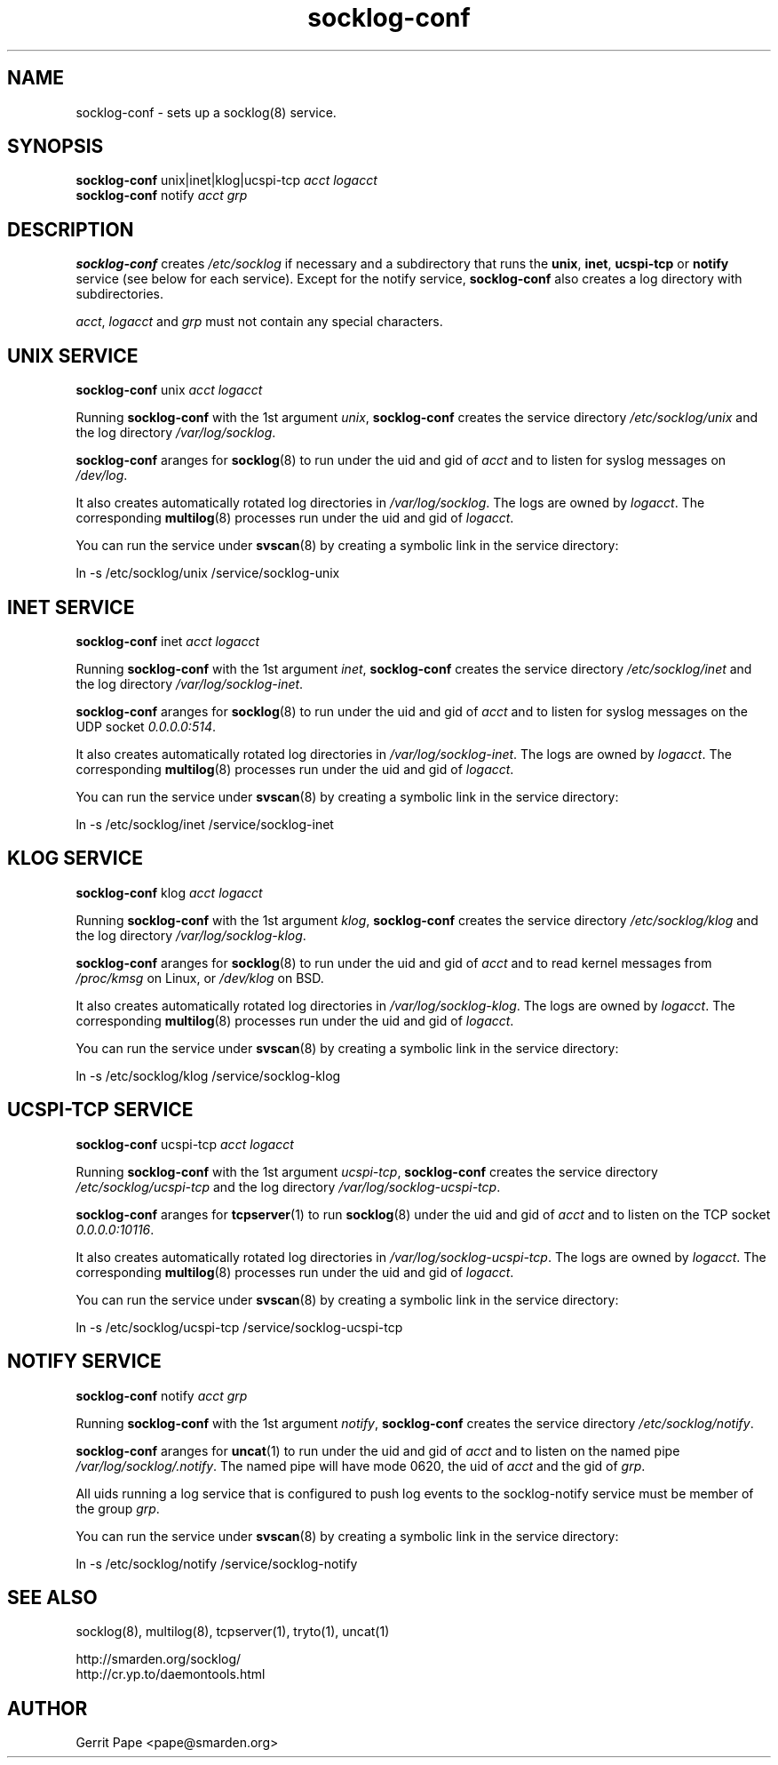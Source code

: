 .TH socklog-conf 8
.SH NAME
socklog-conf \- sets up a socklog(8) service.
.SH SYNOPSIS
.B socklog-conf
unix|inet|klog|ucspi-tcp
.I acct
.I logacct
.br
.B socklog-conf
notify
.I acct
.I grp
.SH DESCRIPTION
.B socklog-conf
creates
.I /etc/socklog
if necessary and a subdirectory that runs the
.BR unix ,
.BR inet ,
.B ucspi-tcp
or
.B notify
service (see below for each service).
Except for the notify service,
.B socklog-conf
also creates a log directory with subdirectories.
.LP
.IR acct ,
.I logacct
and
.I grp
must not contain any special characters.
.SH UNIX SERVICE
.B socklog-conf
unix
.I acct
.I logacct
.LP
Running
.B socklog-conf
with the 1st argument
.IR unix ,
.B socklog-conf
creates the service directory
.I /etc/socklog/unix
and the log directory
.IR /var/log/socklog .
.LP
.B socklog-conf
aranges for
.BR socklog (8)
to run under the uid and gid of
.I acct
and to listen for syslog messages on
.IR /dev/log .
.LP
It also creates automatically rotated log directories in
.IR /var/log/socklog .
The logs are owned by
.IR logacct .
The corresponding
.BR multilog (8)
processes run under the uid and gid of
.IR logacct .
.LP
You can run the service under
.BR svscan (8)
by creating a symbolic link in the service directory:
.LP
ln -s /etc/socklog/unix /service/socklog-unix
.LP
.SH INET SERVICE
.B socklog-conf
inet
.I acct
.I logacct
.LP
Running
.B socklog-conf
with the 1st argument
.IR inet ,
.B socklog-conf
creates the service directory
.I /etc/socklog/inet
and the log directory
.IR /var/log/socklog-inet .
.LP
.B socklog-conf
aranges for
.BR socklog (8)
to run under the uid and gid of
.I acct
and to listen for syslog messages on the UDP socket
.IR 0.0.0.0:514 .
.LP
It also creates automatically rotated log directories in
.IR /var/log/socklog-inet .
The logs are owned by
.IR logacct .
The corresponding
.BR multilog (8)
processes run under the uid and gid of
.IR logacct .
.LP
You can run the service under
.BR svscan (8)
by creating a symbolic link in the service directory:
.LP
ln -s /etc/socklog/inet /service/socklog-inet
.LP
.SH KLOG SERVICE
.B socklog-conf
klog
.I acct
.I logacct
.LP
Running
.B socklog-conf
with the 1st argument
.IR klog ,
.B socklog-conf
creates the service directory
.I /etc/socklog/klog
and the log directory
.IR /var/log/socklog-klog .
.LP
.B socklog-conf
aranges for
.BR socklog (8)
to run under the uid and gid of
.I acct
and to read kernel messages from
.I /proc/kmsg
on Linux, or
.I /dev/klog
on BSD.
.LP
It also creates automatically rotated log directories in
.IR /var/log/socklog-klog .
The logs are owned by
.IR logacct .
The corresponding
.BR multilog (8)
processes run under the uid and gid of
.IR logacct .
.LP
You can run the service under
.BR svscan (8)
by creating a symbolic link in the service directory:
.LP
ln -s /etc/socklog/klog /service/socklog-klog
.LP
.SH UCSPI-TCP SERVICE
.B socklog-conf
ucspi-tcp
.I acct
.I logacct
.LP
Running
.B socklog-conf
with the 1st argument
.IR ucspi-tcp ,
.B socklog-conf
creates the service directory
.I /etc/socklog/ucspi-tcp
and the log directory
.IR /var/log/socklog-ucspi-tcp .
.LP
.B socklog-conf
aranges for
.BR tcpserver (1)
to run
.BR socklog (8)
under the uid and gid of
.I acct
and to listen on the TCP socket
.IR 0.0.0.0:10116 .
.LP
It also creates automatically rotated log directories in
.IR /var/log/socklog-ucspi-tcp .
The logs are owned by
.IR logacct .
The corresponding
.BR multilog (8)
processes run under the uid and gid of
.IR logacct .
.LP
You can run the service under
.BR svscan (8)
by creating a symbolic link in the service directory:
.LP
ln -s /etc/socklog/ucspi-tcp /service/socklog-ucspi-tcp
.LP
.SH NOTIFY SERVICE
.B socklog-conf
notify
.I acct
.I grp
.LP
Running
.B socklog-conf
with the 1st argument
.IR notify ,
.B socklog-conf
creates the service directory
.IR /etc/socklog/notify .
.LP
.B socklog-conf
aranges for
.BR uncat (1)
to run under the uid and gid of
.I acct
and to listen on the named pipe
.IR /var/log/socklog/.notify .
The named pipe will have mode 0620, the uid of
.I acct
and the gid of
.IR grp .
.LP
All uids running a log service that is configured to push log events to the
socklog-notify service must be member of the group
.IR grp .
.LP
You can run the service under
.BR svscan (8)
by creating a symbolic link in the service directory:
.LP
ln -s /etc/socklog/notify /service/socklog-notify
.LP
.SH SEE ALSO
socklog(8),
multilog(8),
tcpserver(1),
tryto(1),
uncat(1)
.LP
 http://smarden.org/socklog/
 http://cr.yp.to/daemontools.html
.SH AUTHOR
Gerrit Pape <pape@smarden.org>

